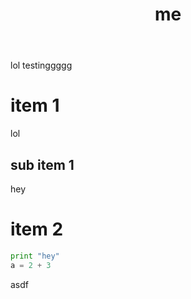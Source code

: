 #+TITLE: me

lol testinggggg

* item 1

lol

** sub item 1

hey

* item 2

#+BEGIN_SRC python
print "hey"
a = 2 + 3
#+END_SRC

asdf
